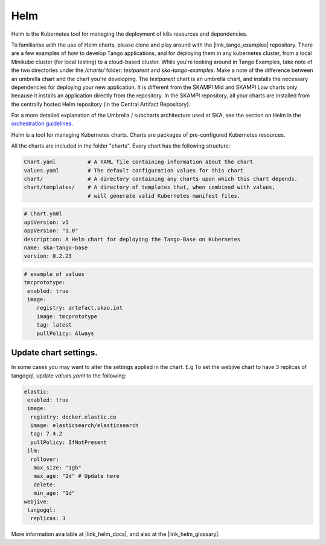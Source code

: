 Helm 
====
Helm is the Kubernetes tool for managing the deployment of k8s resources and dependencies. 

To familiarise with the use of Helm charts, please clone and play around with the |link_tango_examples| repository. There are a few examples of how to develop Tango applications, and for deploying them in any kubernetes cluster, from a local Minikube cluster (for local testing) to a cloud-based cluster. While you're looking around in Tango Examples, take note of the two directories under the `/charts/` folder: `testparent` and `ska-tango-examples`. Make a note of the difference between an umbrella chart and the chart you're developing. The `testparent` chart is an umbrella chart, and installs the necessary dependencies for deploying your new application. It is different from the SKAMPI Mid and SKAMPI Low charts only because it installs an application directly from the repository. In the SKAMPI repository, all your charts are installed from the centrally hosted Helm repository (in the Central Artifact Repository).

For a more detailed explanation of the Umbrella / subcharts architecture used at SKA, see the section on Helm in the `orchestration guidelines <https://developer.skatelescope.org/en/latest/tools/containers/orchestration-guidelines.html#helm-sub-chart-architecture>`_.

Helm is a tool for managing Kubernetes charts. Charts are packages of pre-configured Kubernetes resources.

All the charts are included in the folder "charts". Every chart has the following structure: 

.. code-block:: console

   Chart.yaml          # A YAML file containing information about the chart
   values.yaml         # The default configuration values for this chart
   chart/              # A directory containing any charts upon which this chart depends.
   chart/templates/    # A directory of templates that, when combined with values,
                       # will generate valid Kubernetes manifest files.

.. code-block:: console

   # Chart.yaml
   apiVersion: v1
   appVersion: "1.0"
   description: A Helm chart for deploying the Tango-Base on Kubernetes
   name: ska-tango-base
   version: 0.2.23

.. code-block:: console

   # example of values
   tmcprototype:
    enabled: true
    image:
       registry: artefact.skao.int
       image: tmcprototype
       tag: latest
       pullPolicy: Always


Update chart settings.
----------------------

In some cases you may want to alter the settings applied in the chart.
E.g To set the webjive chart to have 3 replicas of tangogql, update `values.yaml` to the following:

.. code-block:: console

   elastic:
    enabled: true
    image:
     registry: docker.elastic.co
     image: elasticsearch/elasticsearch
     tag: 7.4.2
     pullPolicy: IfNotPresent
    ilm:
     rollover:
      max_size: "1gb"
      max_age: "2d" # Update here
      delete:
      min_age: "1d"
   webjive:
    tangogql:
     replicas: 3

More information available at |link_helm_docs|, and also at the |link_helm_glossary|. 

.. |link_tango_examples| raw:: html

   <a href="https://gitlab.com/ska-telescope/ska-tango-examples/">SKA Tango Examples</a>

.. |link_helm_docs| raw:: html

   <a href="https://helm.sh/docs/">Helm Documentation</a>

.. |link_helm_glossary| raw:: html

   <a href="https://helm.sh/docs/">Helm Glossary</a>
    